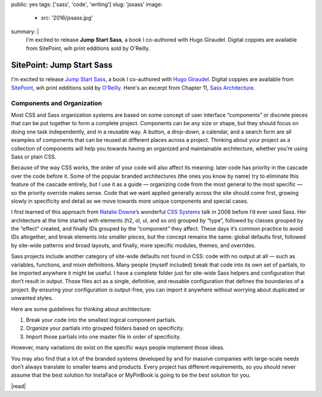 public: yes
tags: ['sass', 'code', 'writing']
slug: 'jssass'
image:
  - src: '2016/jssass.jpg'
summary: |
  I'm excited to release
  **Jump Start Sass**,
  a book I co-authored with Hugo Giraudel.
  Digital coppies are available from SitePoint,
  wih print edditions sold by O'Reilly.


SitePoint: Jump Start Sass
==========================

I'm excited to release
`Jump Start Sass`_,
a book I co-authored with `Hugo Giraudel`_.
Digital coppies are available from `SitePoint`_,
wih print edditions sold by `O'Reilly`_.
Here's an excerpt from Chapter 11,
`Sass Architecture`_.

.. _Jump Start Sass: https://www.sitepoint.com/premium/books/jump-start-sass
.. _Hugo Giraudel: http://hugogiraudel.com/
.. _SitePoint: https://www.sitepoint.com/
.. _O'Reilly: http://shop.oreilly.com/product/9780994182678.do
.. _Sass Architecture: https://www.sitepoint.com/architecture-in-sass/


Components and Organization
---------------------------

Most CSS and Sass organization systems
are based on some concept of user interface “components”
or discrete pieces that can be put together
to form a complete project.
Components can be any size or shape,
but they should focus on doing one task independently,
and in a reusable way.
A button, a drop-down, a calendar, and a search form
are all examples of components
that can be reused at different places across a project.
Thinking about your project as a collection of components
will help you towards having an organized and maintainable architecture,
whether you’re using Sass or plain CSS.

Because of the way CSS works,
the order of your code will also affect its meaning:
later code has priority in the cascade over the code before it.
Some of the popular branded architectures
(the ones you know by name)
try to eliminate this feature of the cascade entirely,
but I use it as a guide —
organizing code from the most general to the most specific —
so the priority override makes sense.
Code that we want applied generally across the site should come first,
growing slowly in specificity and detail
as we move towards more unique components and special cases.

I first learned of this approach from `Natalie Downe`_’s
wonderful `CSS Systems`_ talk in 2008
before I’d ever used Sass.
Her architecture at the time started with
elements (h2, ol, ul, and so on) grouped by “type”,
followed by classes grouped by the “effect” created,
and finally IDs grouped by the “component” they affect.
These days it’s common practice to avoid IDs altogether,
and break elements into smaller pieces,
but the concept remains the same:
global defaults first,
followed by site-wide patterns and broad layouts,
and finally, more specific modules, themes, and overrides.

.. _Natalie Downe: https://twitter.com/Natbat
.. _CSS Systems: http://www.slideshare.net/nataliedowne/css-systems-presentation

Sass projects include another category of site-wide defaults
not found in CSS:
code with no output at all —
such as variables, functions, and mixin definitions.
Many people
(myself included)
break that code into its own set of partials,
to be imported anywhere it might be useful.
I have a complete folder
just for site-wide Sass helpers and configuration
that don’t result in output.
Those files act as a single, definitive, and reusable configuration
that defines the boundaries of a project.
By ensuring your configuration is output-free,
you can import it anywhere
without worrying about duplicated or unwanted styles.

Here are some guidelines for thinking about architecture:

1. Break your code into the smallest logical component partials.
2. Organize your partials into grouped folders based on specificity.
3. Import those partials into one master file in order of specificity.

However, many variations do exist
on the specific ways people implement those ideas.

You may also find that a lot of the branded systems
developed by and for massive companies with large-scale needs
don’t always translate to smaller teams and products.
Every project has different requirements,
so you should never assume that the best solution
for InstaFace or MyPinBook
is going to be the best solution for you.

|read|

.. |read| raw:: html

  <a href="https://www.sitepoint.com/architecture-in-sass/" class="btn">
    Read the full chapter on SitePoint
  </a>
